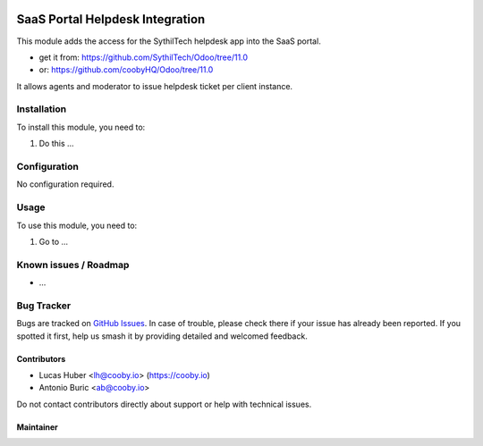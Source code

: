 .. image:: https://img.shields.io/badge/license-LGPL--3-blue.png
   :target: https://www.gnu.org/licenses/agpl
   :alt: License: LGPL-3

=================================
SaaS Portal Helpdesk Integration
=================================

This module adds the access for the SythilTech helpdesk app into the SaaS portal.

- get it from: https://github.com/SythilTech/Odoo/tree/11.0
- or: https://github.com/coobyHQ/Odoo/tree/11.0


It allows agents and moderator to issue helpdesk ticket per client instance.

Installation
============

To install this module, you need to:

#. Do this ...

Configuration
=============

No configuration required.

.. figure:: path/to/local/image.png
   :alt: alternative description
   :width: 600 px

Usage
=====

To use this module, you need to:

#. Go to ...


Known issues / Roadmap
======================

* ...

Bug Tracker
===========

Bugs are tracked on `GitHub Issues
<https://github.com/OCA/commission/issues>`_. In case of trouble, please
check there if your issue has already been reported. If you spotted it first,
help us smash it by providing detailed and welcomed feedback.

Contributors
------------

* Lucas Huber <lh@cooby.io> (https://cooby.io)
* Antonio Buric <ab@cooby.io>


Do not contact contributors directly about support or help with technical issues.


Maintainer
----------
